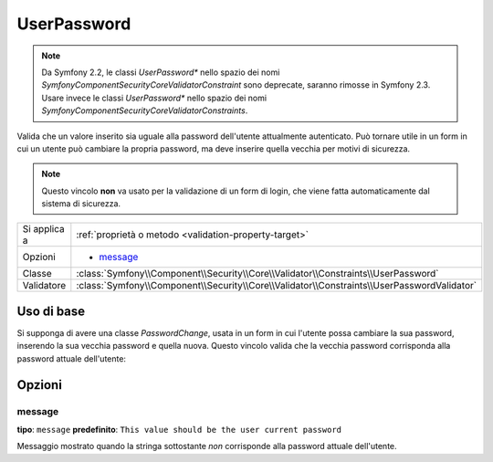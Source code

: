 UserPassword
============

.. note::

    Da Symfony 2.2, le classi `UserPassword*` nello spazio dei nomi
    `Symfony\Component\Security\Core\Validator\Constraint` sono
    deprecate, saranno rimosse in Symfony 2.3. Usare invece le classi
    `UserPassword*` nello spazio dei nomi
    `Symfony\Component\Security\Core\Validator\Constraints`.

Valida che un valore inserito sia uguale alla password dell'utente attualmente
autenticato. Può tornare utile in un form in cui un utente può cambiare la propria
password, ma deve inserire quella vecchia per motivi di sicurezza.

.. note::

    Questo vincolo **non** va usato per la validazione di un form di login, che viene
    fatta automaticamente dal sistema di sicurezza.

+----------------+--------------------------------------------------------------------------------------------+
| Si applica a   | :ref:`proprietà o metodo <validation-property-target>`                                     |
+----------------+--------------------------------------------------------------------------------------------+
| Opzioni        | - `message`_                                                                               |
+----------------+--------------------------------------------------------------------------------------------+
| Classe         | :class:`Symfony\\Component\\Security\\Core\\Validator\\Constraints\\UserPassword`          |
+----------------+--------------------------------------------------------------------------------------------+
| Validatore     | :class:`Symfony\\Component\\Security\\Core\\Validator\\Constraints\\UserPasswordValidator` |
+----------------+--------------------------------------------------------------------------------------------+

Uso di base
-----------

Si supponga di avere una classe `PasswordChange`, usata in un form in cui l'utente possa
cambiare la sua password, inserendo la sua vecchia password e quella nuova.
Questo vincolo valida che la vecchia password corrisponda alla password attuale
dell'utente:

.. configuration-block::

    .. code-block:: yaml

        # src/Acme/UserBundle/Resources/config/validation.yml
        Acme\UserBundle\Form\Model\ChangePassword:
            properties:
                oldPassword:
                    - Symfony\Component\Security\Core\Validator\Constraint\UserPassword:
                        message: "Password attuale sbagliata"

    .. code-block:: php-annotations

        // src/Acme/UserBundle/Form/Model/ChangePassword.php
        namespace Acme\UserBundle\Form\Model;

        use Symfony\Component\Security\Core\Validator\Constraints as SecurityAssert;

        class ChangePassword
        {
            /**
             * @SecurityAssert\UserPassword(
             *     message = "Password attuale sbagliata"
             * )
             */
             protected $oldPassword;
        }

    .. code-block:: xml

        <!-- src/UserBundle/Resources/config/validation.xml -->
        <?xml version="1.0" encoding="UTF-8" ?>
        <constraint-mapping xmlns="http://symfony.com/schema/dic/constraint-mapping"
            xmlns:xsi="http://www.w3.org/2001/XMLSchema-instance"
            xsi:schemaLocation="http://symfony.com/schema/dic/constraint-mapping http://symfony.com/schema/dic/constraint-mapping/constraint-mapping-1.0.xsd">

            <class name="Acme\UserBundle\Form\Model\ChangePassword">
                <property name="oldPassword">
                    <constraint name="Symfony\Component\Security\Core\Validator\Constraints\UserPassword">
                        <option name="message">Password attuale sbagliata</option>
                    </constraint>
                </property>
            </class>
        </constraint-mapping>

    .. code-block:: php

        // src/Acme/UserBundle/Form/Model/ChangePassword.php
        namespace Acme\UserBundle\Form\Model;

        use Symfony\Component\Validator\Mapping\ClassMetadata;
        use Symfony\Component\Security\Core\Validator\Constraints as SecurityAssert;

        class ChangePassword
        {
            public static function loadValidatorData(ClassMetadata $metadata)
            {
                $metadata->addPropertyConstraint('oldPassword', new SecurityAssert\UserPassword(array(
                    'message' => 'Wrong value for your current password',
                )));
            }
        }

Opzioni
-------

message
~~~~~~~

**tipo**: ``message`` **predefinito**: ``This value should be the user current password``

Messaggio mostrato quando la stringa sottostante *non* corrisponde alla password
attuale dell'utente.
